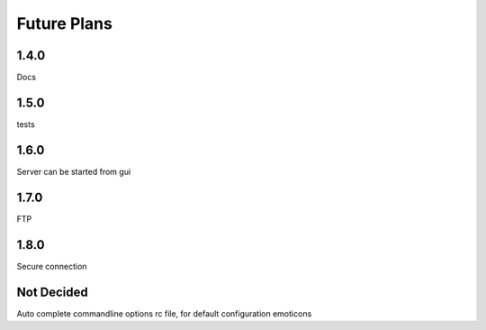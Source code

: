 Future Plans
************

1.4.0
=====
Docs

1.5.0
=====
tests

1.6.0
=====
Server can be started from gui

1.7.0
=====
FTP 

1.8.0
=====
Secure connection

Not Decided
===========
Auto complete commandline options
rc file, for default configuration 
emoticons
